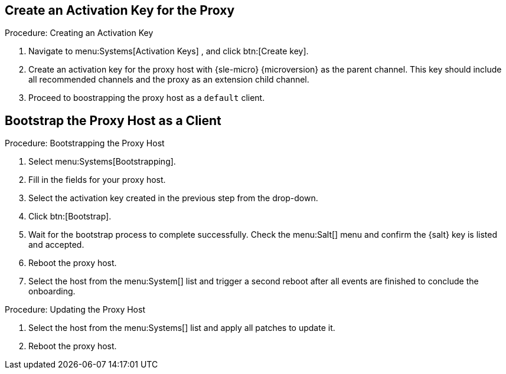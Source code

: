 == Create an Activation Key for the Proxy

.Procedure: Creating an Activation Key
. Navigate to menu:Systems[Activation Keys] , and click btn:[Create key].
. Create an activation key for the proxy host with {sle-micro} {microversion} as the parent channel.
  This key should include all recommended channels and the proxy as an extension child channel.
. Proceed to boostrapping the proxy host as a [systemitem]``default`` client.



== Bootstrap the Proxy Host as a Client

.Procedure: Bootstrapping the Proxy Host
. Select menu:Systems[Bootstrapping].
. Fill in the fields for your proxy host.
. Select the activation key created in the previous step from the drop-down.
. Click btn:[Bootstrap].
. Wait for the bootstrap process to complete successfully.
  Check the menu:Salt[] menu and confirm the {salt} key is listed and accepted.
. Reboot the proxy host.
. Select the host from the menu:System[] list and trigger a second reboot after all events are finished to conclude the onboarding.


.Procedure: Updating the Proxy Host
. Select the host from the menu:Systems[] list and apply all patches to update it.
. Reboot the proxy host.


